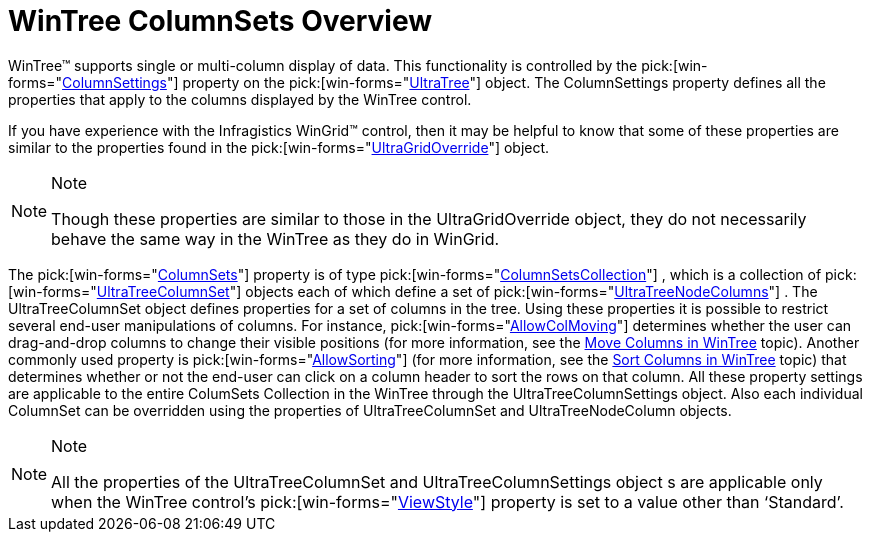 ﻿////

|metadata|
{
    "name": "wintree-wintree-columnsets-overview",
    "controlName": ["WinTree"],
    "tags": [],
    "guid": "{8BD264A3-6A3D-4828-982F-D1213D928898}",  
    "buildFlags": [],
    "createdOn": "0001-01-01T00:00:00Z"
}
|metadata|
////

= WinTree ColumnSets Overview

WinTree™ supports single or multi-column display of data. This functionality is controlled by the  pick:[win-forms="link:{ApiPlatform}win.ultrawintree{ApiVersion}~infragistics.win.ultrawintree.ultratree~columnsettings.html[ColumnSettings]"]  property on the  pick:[win-forms="link:{ApiPlatform}win.ultrawintree{ApiVersion}~infragistics.win.ultrawintree.ultratree.html[UltraTree]"]  object. The ColumnSettings property defines all the properties that apply to the columns displayed by the WinTree control.

If you have experience with the Infragistics WinGrid™ control, then it may be helpful to know that some of these properties are similar to the properties found in the  pick:[win-forms="link:{ApiPlatform}win.ultrawingrid{ApiVersion}~infragistics.win.ultrawingrid.ultragridoverride.html[UltraGridOverride]"]  object.

.Note
[NOTE]
====
Though these properties are similar to those in the UltraGridOverride object, they do not necessarily behave the same way in the WinTree as they do in WinGrid.
====

The  pick:[win-forms="link:{ApiPlatform}win.ultrawintree{ApiVersion}~infragistics.win.ultrawintree.ultratreenodecolumn~columnset.html[ColumnSets]"]  property is of type  pick:[win-forms="link:{ApiPlatform}win.ultrawintree{ApiVersion}~infragistics.win.ultrawintree.columnsetscollection.html[ColumnSetsCollection]"] , which is a collection of  pick:[win-forms="link:{ApiPlatform}win.ultrawintree{ApiVersion}~infragistics.win.ultrawintree.ultratreecolumnset.html[UltraTreeColumnSet]"]  objects each of which define a set of  pick:[win-forms="link:{ApiPlatform}win.ultrawintree{ApiVersion}~infragistics.win.ultrawintree.ultratreenodecolumn.html[UltraTreeNodeColumns]"] . The UltraTreeColumnSet object defines properties for a set of columns in the tree. Using these properties it is possible to restrict several end-user manipulations of columns. For instance,  pick:[win-forms="link:{ApiPlatform}win.ultrawintree{ApiVersion}~infragistics.win.ultrawintree.ultratreecolumnset~allowcolmoving.html[AllowColMoving]"]  determines whether the user can drag-and-drop columns to change their visible positions (for more information, see the link:wintree-move-columns-in-wintree.html[Move Columns in WinTree] topic). Another commonly used property is  pick:[win-forms="link:{ApiPlatform}win.ultrawintree{ApiVersion}~infragistics.win.ultrawintree.ultratreecolumnset~allowsorting.html[AllowSorting]"]  (for more information, see the link:wintree-sort-columns-in-wintree.html[Sort Columns in WinTree] topic) that determines whether or not the end-user can click on a column header to sort the rows on that column. All these property settings are applicable to the entire ColumSets Collection in the WinTree through the UltraTreeColumnSettings object. Also each individual ColumnSet can be overridden using the properties of UltraTreeColumnSet and UltraTreeNodeColumn objects.

.Note
[NOTE]
====
All the properties of the UltraTreeColumnSet and UltraTreeColumnSettings object s are applicable only when the WinTree control’s  pick:[win-forms="link:{ApiPlatform}win.ultrawintree{ApiVersion}~infragistics.win.ultrawintree.ultratree~viewstyle.html[ViewStyle]"]  property is set to a value other than ‘Standard’.
====